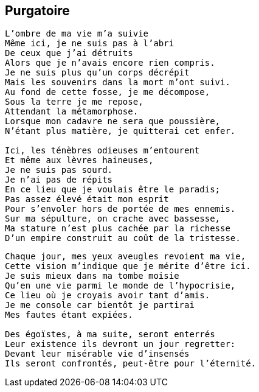 == Purgatoire

[verse]
____
L'ombre de ma vie m'a suivie
Même ici, je ne suis pas à l'abri
De ceux que j'ai détruits
Alors que je n'avais encore rien compris.
Je ne suis plus qu'un corps décrépit
Mais les souvenirs dans la mort m'ont suivi.
Au fond de cette fosse, je me décompose,
Sous la terre je me repose,
Attendant la métamorphose.
Lorsque mon cadavre ne sera que poussière,
N'étant plus matière, je quitterai cet enfer.

Ici, les ténèbres odieuses m'entourent
Et même aux lèvres haineuses,
Je ne suis pas sourd.
Je n'ai pas de répits
En ce lieu que je voulais être le paradis;
Pas assez élevé était mon esprit
Pour s'envoler hors de portée de mes ennemis.
Sur ma sépulture, on crache avec bassesse,
Ma stature n'est plus cachée par la richesse
D'un empire construit au coût de la tristesse.
____
<<<
[verse]
____
Chaque jour, mes yeux aveugles revoient ma vie,
Cette vision m'indique que je mérite d'être ici.
Je suis mieux dans ma tombe moisie
Qu'en une vie parmi le monde de l'hypocrisie,
Ce lieu où je croyais avoir tant d'amis.
Je me console car bientôt je partirai
Mes fautes étant expiées.

Des égoïstes, à ma suite, seront enterrés
Leur existence ils devront un jour regretter:
Devant leur misérable vie d'insensés
Ils seront confrontés, peut-être pour l'éternité.
____
